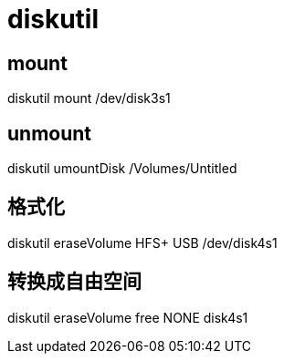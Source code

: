 # diskutil

## mount
diskutil mount /dev/disk3s1

## unmount
diskutil umountDisk /Volumes/Untitled


## 格式化
diskutil eraseVolume HFS+ USB /dev/disk4s1

## 转换成自由空间
diskutil eraseVolume free NONE disk4s1
